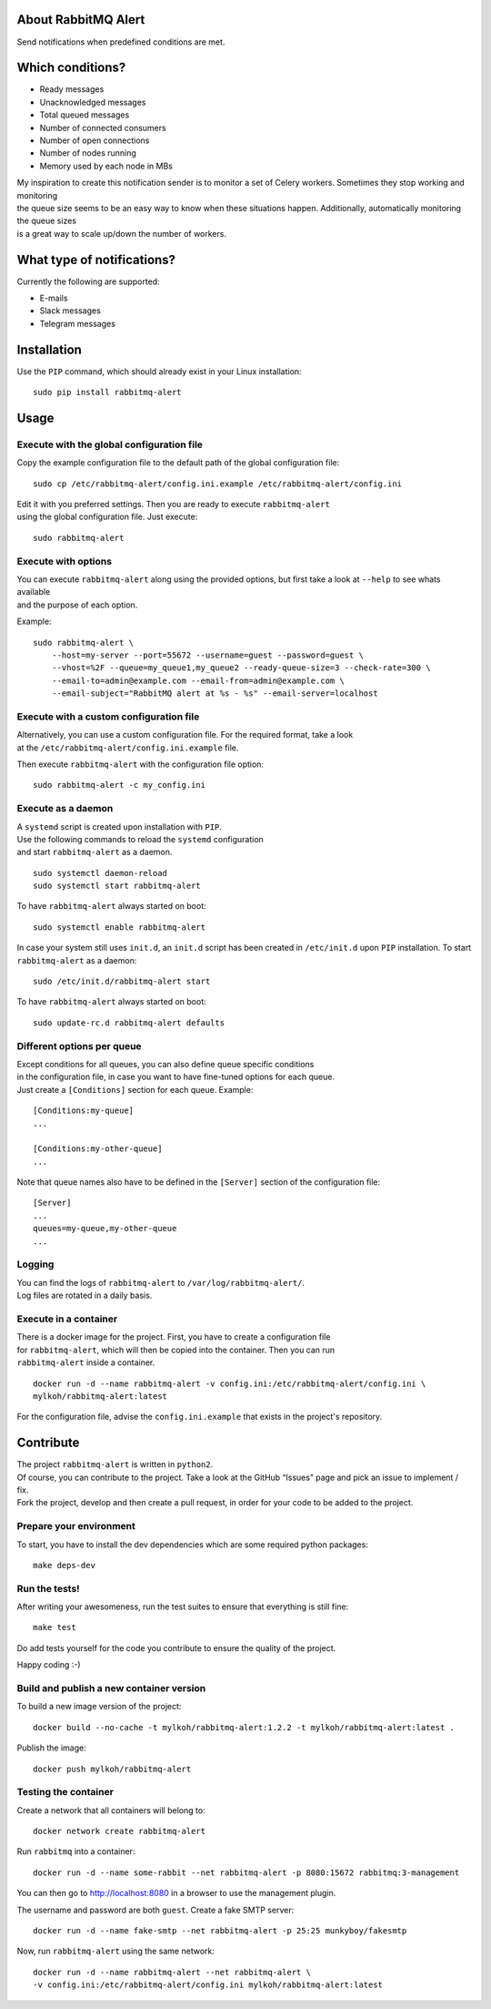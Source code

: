 About RabbitMQ Alert
====================

Send notifications when predefined conditions are met.

Which conditions?
=================

-  Ready messages
-  Unacknowledged messages
-  Total queued messages
-  Number of connected consumers
-  Number of open connections
-  Number of nodes running
-  Memory used by each node in MBs

| My inspiration to create this notification sender is to monitor a set
  of Celery workers. Sometimes they stop working and monitoring
| the queue size seems to be an easy way to know when these situations
  happen. Additionally, automatically monitoring the queue sizes
| is a great way to scale up/down the number of workers.

What type of notifications?
===========================

Currently the following are supported:

-  E-mails
-  Slack messages
-  Telegram messages

Installation
============

Use the ``PIP`` command, which should already exist in your Linux installation:

::

    sudo pip install rabbitmq-alert

Usage
=====

Execute with the global configuration file
------------------------------------------
Copy the example configuration file to the default path of the global configuration file:

::

    sudo cp /etc/rabbitmq-alert/config.ini.example /etc/rabbitmq-alert/config.ini

| Edit it with you preferred settings. Then you are ready to execute ``rabbitmq-alert``
| using the global configuration file. Just execute:

::

    sudo rabbitmq-alert

Execute with options
--------------------

| You can execute ``rabbitmq-alert`` along using the provided options,
  but first take a look at ``--help`` to see whats available
| and the purpose of each option.

Example:

::

    sudo rabbitmq-alert \
        --host=my-server --port=55672 --username=guest --password=guest \
        --vhost=%2F --queue=my_queue1,my_queue2 --ready-queue-size=3 --check-rate=300 \
        --email-to=admin@example.com --email-from=admin@example.com \
        --email-subject="RabbitMQ alert at %s - %s" --email-server=localhost

Execute with a custom configuration file
----------------------------------------

| Alternatively, you can use a custom configuration file.
  For the required format, take a look
| at the ``/etc/rabbitmq-alert/config.ini.example`` file.

Then execute ``rabbitmq-alert`` with the configuration file option:

::

    sudo rabbitmq-alert -c my_config.ini

Execute as a daemon
-------------------

| A ``systemd`` script is created upon installation with ``PIP``.
| Use the following commands to reload the ``systemd`` configuration
| and start ``rabbitmq-alert`` as a daemon.

::

    sudo systemctl daemon-reload
    sudo systemctl start rabbitmq-alert

To have ``rabbitmq-alert`` always started on boot:

::

    sudo systemctl enable rabbitmq-alert

In case your system still uses ``init.d``, an ``init.d`` script has been created
in ``/etc/init.d`` upon ``PIP`` installation. To start ``rabbitmq-alert`` as a daemon:

::

    sudo /etc/init.d/rabbitmq-alert start

To have ``rabbitmq-alert`` always started on boot:

::

    sudo update-rc.d rabbitmq-alert defaults

Different options per queue
---------------------------
| Except conditions for all queues, you can also define queue specific conditions
| in the configuration file, in case you want to have fine-tuned options for each queue.
| Just create a ``[Conditions]`` section for each queue. Example:

::

    [Conditions:my-queue]
    ...

    [Conditions:my-other-queue]
    ...

Note that queue names also have to be defined in the ``[Server]``
section of the configuration file:

::

    [Server]
    ...
    queues=my-queue,my-other-queue
    ...

Logging
-------

| You can find the logs of ``rabbitmq-alert`` to ``/var/log/rabbitmq-alert/``.
| Log files are rotated in a daily basis.

Execute in a container
----------------------

| There is a docker image for the project. First, you have to create a configuration file
| for ``rabbitmq-alert``, which will then be copied into the container. Then you can run
| ``rabbitmq-alert`` inside a container.

::

    docker run -d --name rabbitmq-alert -v config.ini:/etc/rabbitmq-alert/config.ini \
    mylkoh/rabbitmq-alert:latest

For the configuration file, advise the ``config.ini.example`` that exists in the project's repository.

Contribute
==========

| The project ``rabbitmq-alert`` is written in ``python2``.
| Of course, you can contribute to the project. Take a look at the
  GitHub “Issues” page and pick an issue to implement / fix.
| Fork the project, develop and then create a pull request, in order for
  your code to be added to the project.

Prepare your environment
------------------------

To start, you have to install the dev dependencies which are some
required python packages:

::

    make deps-dev

Run the tests!
--------------

After writing your awesomeness, run the test suites to ensure that
everything is still fine:

::

    make test

Do add tests yourself for the code you contribute to ensure the quality
of the project.

Happy coding :-)

Build and publish a new container version
-----------------------------------------

To build a new image version of the project:

::

    docker build --no-cache -t mylkoh/rabbitmq-alert:1.2.2 -t mylkoh/rabbitmq-alert:latest .

Publish the image:

::

    docker push mylkoh/rabbitmq-alert

Testing the container
---------------------

Create a network that all containers will belong to:

::

    docker network create rabbitmq-alert


Run ``rabbitmq`` into a container:

::

    docker run -d --name some-rabbit --net rabbitmq-alert -p 8080:15672 rabbitmq:3-management

| You can then go to http://localhost:8080 in a browser to use the management plugin.
The username and password are both ``guest``. Create a fake SMTP server:

::

    docker run -d --name fake-smtp --net rabbitmq-alert -p 25:25 munkyboy/fakesmtp

Now, run ``rabbitmq-alert`` using the same network:

::

    docker run -d --name rabbitmq-alert --net rabbitmq-alert \
    -v config.ini:/etc/rabbitmq-alert/config.ini mylkoh/rabbitmq-alert:latest

